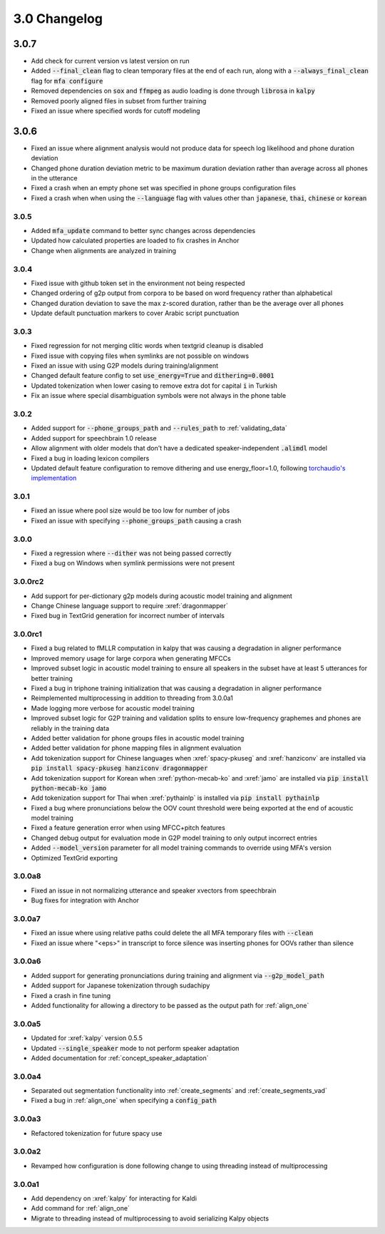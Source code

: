 
.. _changelog_3.0:

*************
3.0 Changelog
*************

3.0.7
-----

- Add check for current version vs latest version on run
- Added :code:`--final_clean` flag to clean temporary files at the end of each run, along with a :code:`--always_final_clean` flag for :code:`mfa configure`
- Removed dependencies on :code:`sox` and :code:`ffmpeg` as audio loading is done through :code:`librosa` in :code:`kalpy`
- Removed poorly aligned files in subset from further training
- Fixed an issue where specified words for cutoff modeling

3.0.6
-----

- Fixed an issue where alignment analysis would not produce data for speech log likelihood and phone duration deviation
- Changed phone duration deviation metric to be maximum duration deviation rather than average across all phones in the utterance
- Fixed a crash when an empty phone set was specified in phone groups configuration files
- Fixed a crash when when using the :code:`--language` flag with values other than :code:`japanese`, :code:`thai`, :code:`chinese` or :code:`korean`

3.0.5
=====

- Added :code:`mfa_update` command to better sync changes across dependencies
- Updated how calculated properties are loaded to fix crashes in Anchor
- Change when alignments are analyzed in training

3.0.4
=====

- Fixed issue with github token set in the environment not being respected
- Changed ordering of g2p output from corpora to be based on word frequency rather than alphabetical
- Changed duration deviation to save the max z-scored duration, rather than be the average over all phones
- Update default punctuation markers to cover Arabic script punctuation

3.0.3
=====

- Fixed regression for not merging clitic words when textgrid cleanup is disabled
- Fixed issue with copying files when symlinks are not possible on windows
- Fixed an issue with using G2P models during training/alignment
- Changed default feature config to set :code:`use_energy=True` and :code:`dithering=0.0001`
- Updated tokenization when lower casing to remove extra dot for capital :code:`i` in Turkish
- Fix an issue where special disambiguation symbols were not always in the phone table

3.0.2
=====

- Added support for :code:`--phone_groups_path` and :code:`--rules_path` to :ref:`validating_data`
- Added support for speechbrain 1.0 release
- Allow alignment with older models that don't have a dedicated speaker-independent :code:`.alimdl` model
- Fixed a bug in loading lexicon compilers
- Updated default feature configuration to remove dithering and use energy_floor=1.0, following `torchaudio's implementation <https://github.com/pytorch/audio/issues/371>`_

3.0.1
=====

- Fixed an issue where pool size would be too low for number of jobs
- Fixed an issue with specifying :code:`--phone_groups_path` causing a crash

3.0.0
=====

- Fixed a regression where :code:`--dither` was not being passed correctly
- Fixed a bug on Windows when symlink permissions were not present

3.0.0rc2
========

- Add support for per-dictionary g2p models during acoustic model training and alignment
- Change Chinese language support to require :xref:`dragonmapper`
- Fixed bug in TextGrid generation for incorrect number of intervals

3.0.0rc1
========

- Fixed a bug related to fMLLR computation in kalpy that was causing a degradation in aligner performance
- Improved memory usage for large corpora when generating MFCCs
- Improved subset logic in acoustic model training to ensure all speakers in the subset have at least 5 utterances for better training
- Fixed a bug in triphone training initialization that was causing a degradation in aligner performance
- Reimplemented multiprocessing in addition to threading from 3.0.0a1
- Made logging more verbose for acoustic model training
- Improved subset logic for G2P training and validation splits to ensure low-frequency graphemes and phones are reliably in the training data
- Added better validation for phone groups files in acoustic model training
- Added better validation for phone mapping files in alignment evaluation
- Add tokenization support for Chinese languages when :xref:`spacy-pkuseg` and :xref:`hanziconv` are installed via :code:`pip install spacy-pkuseg hanziconv dragonmapper`
- Add tokenization support for Korean when :xref:`python-mecab-ko` and :xref:`jamo` are installed via :code:`pip install python-mecab-ko jamo`
- Add tokenization support for Thai when :xref:`pythainlp` is installed via :code:`pip install pythainlp`
- Fixed a bug where pronunciations below the OOV count threshold were being exported at the end of acoustic model training
- Fixed a feature generation error when using MFCC+pitch features
- Changed debug output for evaluation mode in G2P model training to only output incorrect entries
- Added :code:`--model_version` parameter for all model training commands to override using MFA's version
- Optimized TextGrid exporting

3.0.0a8
=======

- Fixed an issue in not normalizing utterance and speaker xvectors from speechbrain
- Bug fixes for integration with Anchor

3.0.0a7
=======

- Fixed an issue where using relative paths could delete the all MFA temporary files with :code:`--clean`
- Fixed an issue where "<eps>" in transcript to force silence was inserting phones for OOVs rather than silence

3.0.0a6
=======

- Added support for generating pronunciations during training and alignment via :code:`--g2p_model_path`
- Added support for Japanese tokenization through sudachipy
- Fixed a crash in fine tuning
- Added functionality for allowing a directory to be passed as the output path for :ref:`align_one`

3.0.0a5
=======

- Updated for :xref:`kalpy` version 0.5.5
- Updated :code:`--single_speaker` mode to not perform speaker adaptation
- Added documentation for :ref:`concept_speaker_adaptation`

3.0.0a4
=======

- Separated out segmentation functionality into :ref:`create_segments` and :ref:`create_segments_vad`
- Fixed a bug in :ref:`align_one` when specifying a :code:`config_path`

3.0.0a3
=======

- Refactored tokenization for future spacy use

3.0.0a2
=======

- Revamped how configuration is done following change to using threading instead of multiprocessing

3.0.0a1
=======

- Add dependency on :xref:`kalpy` for interacting for Kaldi
- Add command for :ref:`align_one`
- Migrate to threading instead of multiprocessing to avoid serializing Kalpy objects
